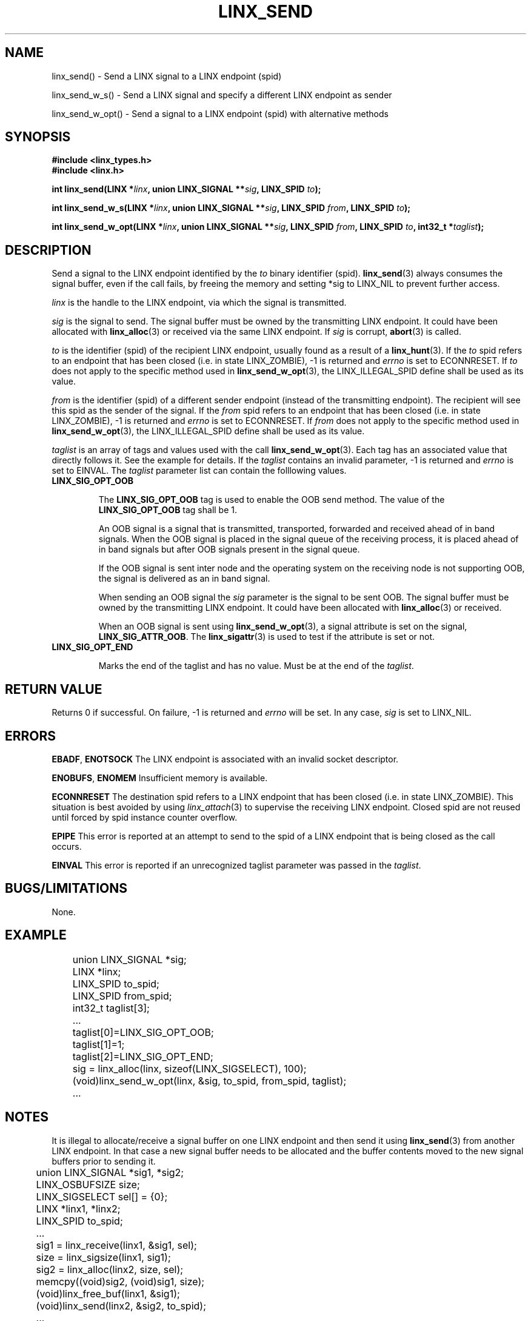 .TH LINX_SEND 3 "2006-07-30" 1.0 "LIBLINX"
.SH "NAME"
linx_send() - Send a LINX signal to a LINX endpoint (spid)
.br

linx_send_w_s() - Send a LINX signal and specify a different LINX endpoint as sender
.br

linx_send_w_opt() - Send a signal to a LINX endpoint (spid) with alternative methods

.SH "SYNOPSIS"
.B #include <linx_types.h>
.br
.B #include <linx.h>
.br

.BI "int linx_send(LINX *" linx ", union LINX_SIGNAL **" sig ", LINX_SPID " to ");"
.br

.BI "int linx_send_w_s(LINX *" linx ", union LINX_SIGNAL **" sig ", LINX_SPID " from ", LINX_SPID " to ");"
.br

.BI "int linx_send_w_opt(LINX *" linx ", union LINX_SIGNAL **" sig ", LINX_SPID " from ", LINX_SPID " to ", int32_t *" taglist ");"
.br

.SH "DESCRIPTION"
Send a signal to the LINX endpoint identified by the
.I to
binary identifier (spid).
.BR linx_send (3)
always consumes the signal buffer, even if the call fails, by freeing the memory
and setting *sig to LINX_NIL to prevent further access.
.br

.I linx 
is the handle to the LINX endpoint, via which the signal is transmitted.

.br

.I sig
is the signal to send. The signal buffer must be owned by the transmitting LINX endpoint.
It could have been allocated with
.BR linx_alloc "(3)"
or received via the same LINX endpoint. If
.I sig
is corrupt,
.BR abort "(3)"
is called.
.br

.I to
is the identifier (spid) of the recipient LINX endpoint, usually found as a result of a 
.BR linx_hunt "(3)."
If the
.I to
spid refers to an endpoint that has been closed (i.e. in state LINX_ZOMBIE), -1 is returned
and
.I errno
is set to ECONNRESET. If
.I to
does not apply to the specific method used in
.BR linx_send_w_opt "(3),"
the LINX_ILLEGAL_SPID define shall be used as its value.

.I from
is the identifier (spid) of a different sender endpoint (instead of the transmitting endpoint).
The recipient will see this spid as the sender of the signal. If the
.I from
spid refers to an endpoint that has been closed (i.e. in state LINX_ZOMBIE), -1 is returned
and
.I errno
is set to ECONNRESET. If
.I from
does not apply to the specific method used in
.BR linx_send_w_opt "(3),"
the LINX_ILLEGAL_SPID define shall be used as its value.

.I taglist
is an array of tags and values used with the call
.BR linx_send_w_opt "(3)."
Each tag has an associated value that directly follows it. See the example for
details. If the
.I taglist
contains an invalid parameter, -1 is returned and
.I errno
is set to EINVAL. The
.I taglist
parameter list can contain the folllowing values.
.TP
.B LINX_SIG_OPT_OOB

The 
.B LINX_SIG_OPT_OOB
tag is used to enable the OOB send method. The value of the 
.B LINX_SIG_OPT_OOB
tag shall be 1.

An OOB signal is a signal that is transmitted, transported, forwarded and 
received ahead of in band signals. When the OOB signal is placed in the signal
queue of the receiving process, it is placed ahead of in band signals but after
OOB signals present in the signal queue.

If the OOB signal is sent inter node and the operating system on the receiving
node is not supporting OOB, the signal is delivered as an in band signal.

When sending an OOB signal the 
.I sig 
parameter is the signal to be sent OOB. The signal buffer must be owned by the
transmitting LINX endpoint. It could have been allocated with 
.BR linx_alloc "(3)"
or received.

When an OOB signal is sent using
.BR linx_send_w_opt "(3),"
a signal attribute is set on the signal, 
.BR LINX_SIG_ATTR_OOB "."
The
.BR linx_sigattr "(3)"
is used to test if the attribute is set or not.

.TP
.B LINX_SIG_OPT_END

Marks the end of the taglist and has no value. Must be at the end of the
.IR taglist "."


.SH "RETURN VALUE"
Returns 0 if successful. On failure, -1 is returned and
.I errno 
will be set. In any case, 
.I sig
is set to LINX_NIL.

.SH "ERRORS"
.BR EBADF ", " ENOTSOCK
The LINX endpoint is associated with an invalid socket descriptor.
.br

.BR ENOBUFS ", " ENOMEM
Insufficient memory is available.
.br

.BR ECONNRESET
The destination spid refers to a LINX endpoint that has been closed (i.e. in
state LINX_ZOMBIE). This situation is best avoided by using 
.IR linx_attach "(3)"
to supervise the receiving LINX endpoint. 
Closed spid are not reused until forced by spid instance counter overflow.
.br

.BR EPIPE
This error is reported at an attempt to send to the spid of a LINX
endpoint that is being closed as the call occurs.
.br

.BR EINVAL
This error is reported if an unrecognized taglist parameter was passed in the
.IR taglist "."
.br

.SH "BUGS/LIMITATIONS"
None.
.SH "EXAMPLE"
.RS
.nf
	union LINX_SIGNAL *sig;
	LINX *linx;
	LINX_SPID to_spid;
	LINX_SPID from_spid;
	int32_t taglist[3];
	...
	taglist[0]=LINX_SIG_OPT_OOB;
	taglist[1]=1;
	taglist[2]=LINX_SIG_OPT_END;
	sig = linx_alloc(linx, sizeof(LINX_SIGSELECT), 100);
	(void)linx_send_w_opt(linx, &sig, to_spid, from_spid, taglist);
	...
.br
.fi
.RE

.SH "NOTES"
It is illegal to allocate/receive a signal buffer on one LINX endpoint and then send it
using
.BR linx_send "(3)" 
from another LINX endpoint. In that case a new signal buffer needs to be allocated
and the buffer contents moved to the new signal buffers prior to sending it.
 
.RS
.nf
	union LINX_SIGNAL *sig1, *sig2;
	LINX_OSBUFSIZE size;
	LINX_SIGSELECT sel[] = {0};
	LINX *linx1, *linx2;
	LINX_SPID to_spid;
	...
	sig1 = linx_receive(linx1, &sig1, sel);
	size = linx_sigsize(linx1, sig1);
	sig2 = linx_alloc(linx2, size, sel);
	memcpy((void)sig2, (void)sig1, size);
	(void)linx_free_buf(linx1, &sig1);
	(void)linx_send(linx2, &sig2, to_spid);
	...
.br
.fi
.RE

.SH SEE ALSO
.BR linx "(7), " 
.BR linx_alloc "(3), " 
.BR linx_hunt "(3), " 
.BR linx_receive "(3), " 
.BR linx_receive_w_tmo "(3), "
.BR linx_receive_from "(3), " 
.BR linx_sigattr "(3) "
.SH AUTHOR
Enea LINX team
.SH COPYRIGHT

Copyright (c) 2006-2007, Enea Software AB
All rights reserved.
.br

Redistribution and use in source and binary forms, with or without
modification, are permitted provided that the following conditions are met:
.br

Redistributions of source code must retain the above copyright notice, this
list of conditions and the following disclaimer.
Redistributions in binary form must reproduce the above copyright notice,
this list of conditions and the following disclaimer in the documentation
and/or other materials provided with the distribution.
Neither the name of Enea Software AB nor the names of its
contributors may be used to endorse or promote products derived from this
software without specific prior written permission.
.br

THIS SOFTWARE IS PROVIDED BY THE COPYRIGHT HOLDERS AND CONTRIBUTORS "AS IS"
AND ANY EXPRESS OR IMPLIED WARRANTIES, INCLUDING, BUT NOT LIMITED TO, THE
IMPLIED WARRANTIES OF MERCHANTABILITY AND FITNESS FOR A PARTICULAR PURPOSE
ARE DISCLAIMED. IN NO EVENT SHALL THE COPYRIGHT OWNER OR CONTRIBUTORS BE
LIABLE FOR ANY DIRECT, INDIRECT, INCIDENTAL, SPECIAL, EXEMPLARY, OR
CONSEQUENTIAL DAMAGES (INCLUDING, BUT NOT LIMITED TO, PROCUREMENT OF
SUBSTITUTE GOODS OR SERVICES; LOSS OF USE, DATA, OR PROFITS; OR BUSINESS
INTERRUPTION) HOWEVER CAUSED AND ON ANY THEORY OF LIABILITY, WHETHER IN
CONTRACT, STRICT LIABILITY, OR TORT (INCLUDING NEGLIGENCE OR OTHERWISE)
ARISING IN ANY WAY OUT OF THE USE OF THIS SOFTWARE, EVEN IF ADVISED OF THE
POSSIBILITY OF SUCH DAMAGE.
